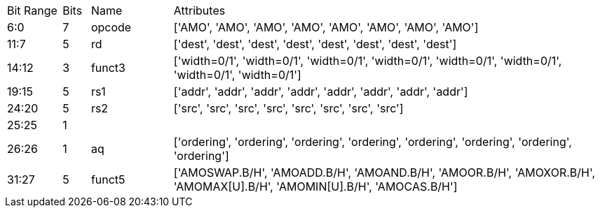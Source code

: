 [cols="2,1,3,16"]
|===
|Bit Range | Bits | Name |Attributes
|6:0
|7
|opcode
|['AMO', 'AMO', 'AMO', 'AMO', 'AMO', 'AMO', 'AMO', 'AMO']
|11:7
|5
|rd
|['dest', 'dest', 'dest', 'dest', 'dest', 'dest', 'dest', 'dest']
|14:12
|3
|funct3
|['width=0/1', 'width=0/1', 'width=0/1', 'width=0/1', 'width=0/1', 'width=0/1', 'width=0/1', 'width=0/1']
|19:15
|5
|rs1
|['addr', 'addr', 'addr', 'addr', 'addr', 'addr', 'addr', 'addr']
|24:20
|5
|rs2
|['src', 'src', 'src', 'src', 'src', 'src', 'src', 'src']
|25:25
|1
|
|
|26:26
|1
|aq
|['ordering', 'ordering', 'ordering', 'ordering', 'ordering', 'ordering', 'ordering', 'ordering']
|31:27
|5
|funct5
|['AMOSWAP.B/H', 'AMOADD.B/H', 'AMOAND.B/H', 'AMOOR.B/H', 'AMOXOR.B/H', 'AMOMAX[U].B/H', 'AMOMIN[U].B/H', 'AMOCAS.B/H']
|===

